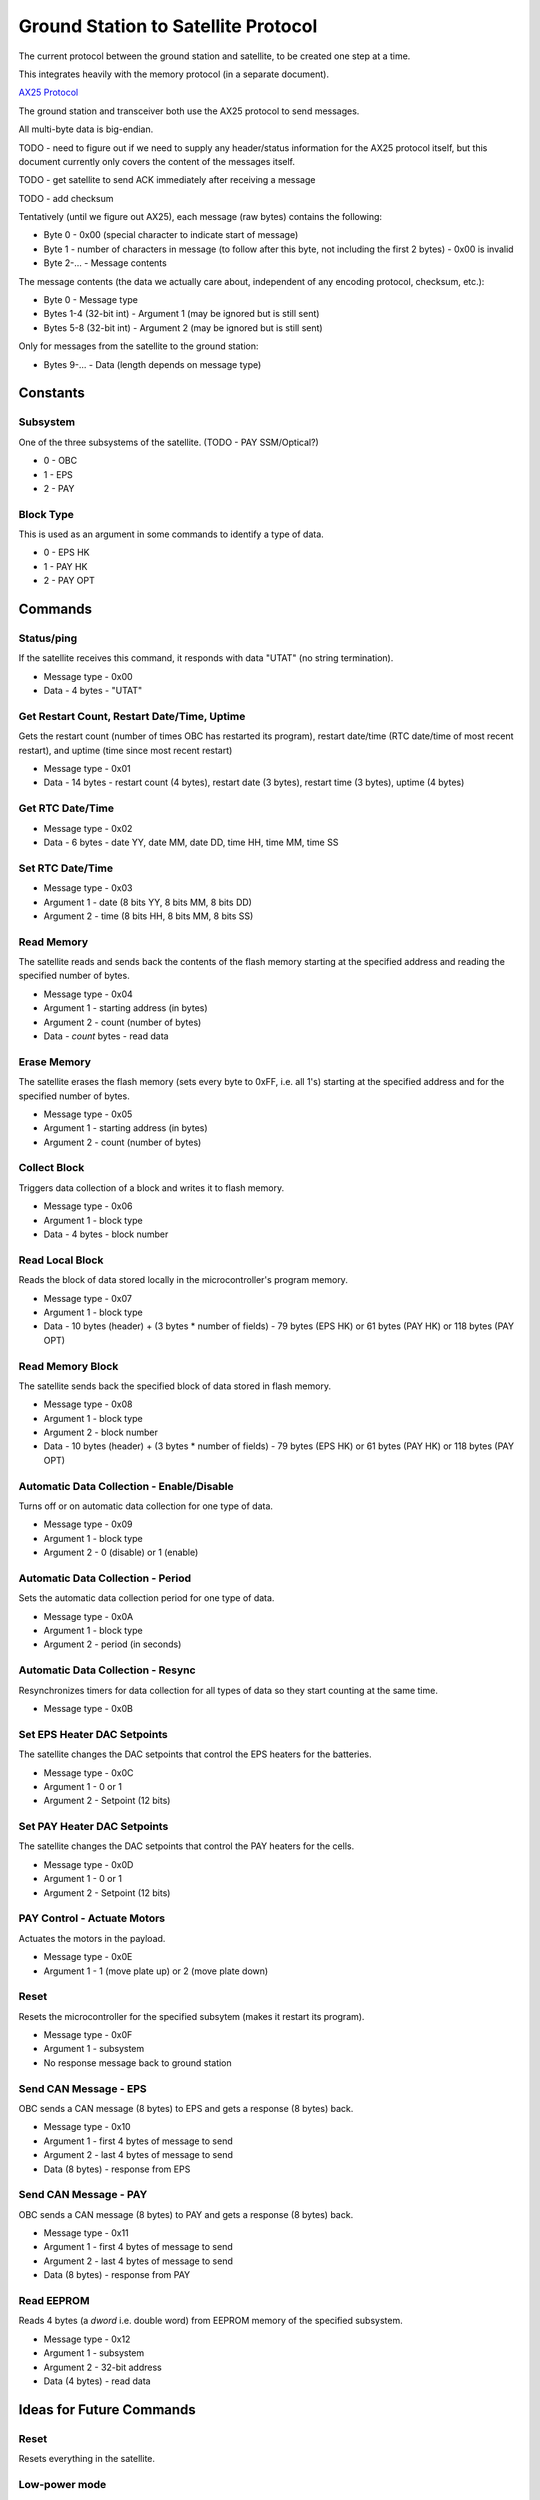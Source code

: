Ground Station to Satellite Protocol
====================================

The current protocol between the ground station and satellite, to be created one step at a time.

This integrates heavily with the memory protocol (in a separate document).

`AX25 Protocol <https://www.tapr.org/pub_ax25.html>`_

The ground station and transceiver both use the AX25 protocol to send messages.

All multi-byte data is big-endian.

TODO - need to figure out if we need to supply any header/status information for the AX25 protocol itself, but this document currently only covers the content of the messages itself.

TODO - get satellite to send ACK immediately after receiving a message

TODO - add checksum

Tentatively (until we figure out AX25), each message (raw bytes) contains the following:

- Byte 0 - 0x00 (special character to indicate start of message)
- Byte 1 - number of characters in message (to follow after this byte, not including the first 2 bytes) - 0x00 is invalid
- Byte 2-... - Message contents

The message contents (the data we actually care about, independent of any encoding protocol, checksum, etc.):

- Byte 0 - Message type
- Bytes 1-4 (32-bit int) - Argument 1 (may be ignored but is still sent)
- Bytes 5-8 (32-bit int) - Argument 2 (may be ignored but is still sent)

Only for messages from the satellite to the ground station:

- Bytes 9-... - Data (length depends on message type)

Constants
---------

Subsystem
^^^^^^^^^

One of the three subsystems of the satellite. (TODO - PAY SSM/Optical?)

- 0 - OBC
- 1 - EPS
- 2 - PAY

Block Type
^^^^^^^^^^

This is used as an argument in some commands to identify a type of data.

- 0 - EPS HK
- 1 - PAY HK
- 2 - PAY OPT

Commands
--------

Status/ping
^^^^^^^^^^^

If the satellite receives this command, it responds with data "UTAT" (no string termination).

- Message type - 0x00
- Data - 4 bytes - "UTAT"

Get Restart Count, Restart Date/Time, Uptime
^^^^^^^^^^^^^^^^^^^^^^^^^^^^^^^^^^^^^^^^^^^^

Gets the restart count (number of times OBC has restarted its program), restart date/time (RTC date/time of most recent restart), and uptime (time since most recent restart)

- Message type - 0x01
- Data - 14 bytes - restart count (4 bytes), restart date (3 bytes), restart time (3 bytes), uptime (4 bytes)

Get RTC Date/Time
^^^^^^^^^^^^^^^^^

- Message type - 0x02
- Data - 6 bytes - date YY, date MM, date DD, time HH, time MM, time SS

Set RTC Date/Time
^^^^^^^^^^^^^^^^^

- Message type - 0x03
- Argument 1 - date (8 bits YY, 8 bits MM, 8 bits DD)
- Argument 2 - time (8 bits HH, 8 bits MM, 8 bits SS)

Read Memory
^^^^^^^^^^^

The satellite reads and sends back the contents of the flash memory starting at the specified address and reading the specified number of bytes.

- Message type - 0x04
- Argument 1 - starting address (in bytes)
- Argument 2 - count (number of bytes)
- Data - `count` bytes - read data

Erase Memory
^^^^^^^^^^^^

The satellite erases the flash memory (sets every byte to 0xFF, i.e. all 1's) starting at the specified address and for the specified number of bytes.

- Message type - 0x05
- Argument 1 - starting address (in bytes)
- Argument 2 - count (number of bytes)

Collect Block
^^^^^^^^^^^^^

Triggers data collection of a block and writes it to flash memory.

- Message type - 0x06
- Argument 1 - block type
- Data - 4 bytes - block number

Read Local Block
^^^^^^^^^^^^^^^^

Reads the block of data stored locally in the microcontroller's program memory.

- Message type - 0x07
- Argument 1 - block type
- Data - 10 bytes (header) + (3 bytes * number of fields) - 79 bytes (EPS HK) or 61 bytes (PAY HK) or 118 bytes (PAY OPT)

Read Memory Block
^^^^^^^^^^^^^^^^^

The satellite sends back the specified block of data stored in flash memory.

- Message type - 0x08
- Argument 1 - block type
- Argument 2 - block number
- Data - 10 bytes (header) + (3 bytes * number of fields) - 79 bytes (EPS HK) or 61 bytes (PAY HK) or 118 bytes (PAY OPT)

Automatic Data Collection - Enable/Disable
^^^^^^^^^^^^^^^^^^^^^^^^^^^^^^^^^^^^^^^^^^

Turns off or on automatic data collection for one type of data.

- Message type - 0x09
- Argument 1 - block type
- Argument 2 - 0 (disable) or 1 (enable)

Automatic Data Collection - Period
^^^^^^^^^^^^^^^^^^^^^^^^^^^^^^^^^^

Sets the automatic data collection period for one type of data.

- Message type - 0x0A
- Argument 1 - block type
- Argument 2 - period (in seconds)

Automatic Data Collection - Resync
^^^^^^^^^^^^^^^^^^^^^^^^^^^^^^^^^^

Resynchronizes timers for data collection for all types of data so they start counting at the same time.

- Message type - 0x0B

Set EPS Heater DAC Setpoints
^^^^^^^^^^^^^^^^^^^^^^^^^^^^

The satellite changes the DAC setpoints that control the EPS heaters for the batteries.

- Message type - 0x0C
- Argument 1 - 0 or 1
- Argument 2 - Setpoint (12 bits)

Set PAY Heater DAC Setpoints
^^^^^^^^^^^^^^^^^^^^^^^^^^^^

The satellite changes the DAC setpoints that control the PAY heaters for the cells.

- Message type - 0x0D
- Argument 1 - 0 or 1
- Argument 2 - Setpoint (12 bits)

PAY Control - Actuate Motors
^^^^^^^^^^^^^^^^^^^^^^^^^^^^

Actuates the motors in the payload.

- Message type - 0x0E
- Argument 1 - 1 (move plate up) or 2 (move plate down)

Reset
^^^^^

Resets the microcontroller for the specified subsytem (makes it restart its program).

- Message type - 0x0F
- Argument 1 - subsystem
- No response message back to ground station

Send CAN Message - EPS
^^^^^^^^^^^^^^^^^^^^^^

OBC sends a CAN message (8 bytes) to EPS and gets a response (8 bytes) back.

- Message type - 0x10
- Argument 1 - first 4 bytes of message to send
- Argument 2 - last 4 bytes of message to send
- Data (8 bytes) - response from EPS

Send CAN Message - PAY
^^^^^^^^^^^^^^^^^^^^^^

OBC sends a CAN message (8 bytes) to PAY and gets a response (8 bytes) back.

- Message type - 0x11
- Argument 1 - first 4 bytes of message to send
- Argument 2 - last 4 bytes of message to send
- Data (8 bytes) - response from PAY

Read EEPROM
^^^^^^^^^^^

Reads 4 bytes (a `dword` i.e. double word) from EEPROM memory of the specified subsystem.

- Message type - 0x12
- Argument 1 - subsystem
- Argument 2 - 32-bit address
- Data (4 bytes) - read data

Ideas for Future Commands
-------------------------

Reset
^^^^^

Resets everything in the satellite.

Low-power mode
^^^^^^^^^^^^^^

Puts the entire satellite in low-power mode.

EPS Housekeeping - Field
^^^^^^^^^^^^^^^^^^^^^^^^

The satellite sends back the specified field of EPS housekeeping data.

- Byte 3 - field number (0 to 11)
- Bytes 4-6 (response only) - data (1 field, 3 bytes)

PAY Housekeeping - Field
^^^^^^^^^^^^^^^^^^^^^^^^

The satellite sends back the specified field of PAY housekeeping data.

- Byte 3 - field number (0 to 2)
- Bytes 4-6 (response only) - data (1 field, 3 bytes)

PAY Optical - Field
^^^^^^^^^^^^^^^^^^^

The satellite sends back the specified field of PAY optical data.

- Byte 3 - field number (0 to 35)
- Bytes 4-6 (response only) - data (1 field, 3 bytes)

PAY Experiment - Actuate
^^^^^^^^^^^^^^^^^^^^^^^^

Actuates the motors to pop the blister packs.

- Byte 3 - 0x00 (align plate only) or 0x01 (pop blister packs)

Write EEPROM
^^^^^^^^^^^^
